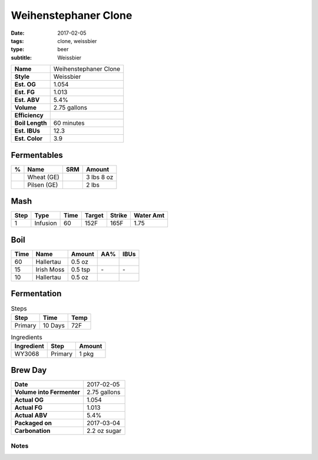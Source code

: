 Weihenstephaner Clone
#####################

:date: 2017-02-05
:tags: clone, weissbier
:type: beer
:subtitle: Weissbier

=============== =====================
**Name**        Weihenstephaner Clone
**Style**       Weissbier
**Est. OG**     1.054
**Est. FG**     1.013
**Est. ABV**    5.4%
**Volume**      2.75 gallons
**Efficiency**  \ 
**Boil Length** 60 minutes
**Est. IBUs**   12.3
**Est. Color**  3.9
=============== =====================

Fermentables
------------

===== ============== === ==========
 %    Name           SRM Amount
===== ============== === ==========
\     Wheat (GE)     \   3 lbs 8 oz
\     Pilsen (GE)    \   2 lbs
===== ============== === ==========

Mash
----

==== ======== ==== ====== ====== ===========
Step Type     Time Target Strike Water Amt
==== ======== ==== ====== ====== ===========
1    Infusion 60   152F   165F   1.75
==== ======== ==== ====== ====== ===========

Boil
----

==== ================= ======== ==== ====
Time Name              Amount   AA%  IBUs
==== ================= ======== ==== ====
60   Hallertau         0.5 oz   \    \ 
15   Irish Moss        0.5 tsp  \-   \-
10   Hallertau         0.5 oz   \    \ 
==== ================= ======== ==== ====

Fermentation
------------

.. table:: Steps
    :class: caption-top

    ======= ======= ====
    Step    Time    Temp
    ======= ======= ====
    Primary 10 Days 72F
    ======= ======= ====

.. table:: Ingredients
    :class: caption-top

    ========== ======= ======
    Ingredient Step    Amount
    ========== ======= ======
    WY3068     Primary 1 pkg
    ========== ======= ======

Brew Day
--------

========================= ===========
**Date**                  2017-02-05
**Volume into Fermenter** 2.75 gallons
**Actual OG**             1.054
**Actual FG**             1.013
**Actual ABV**            5.4%
**Packaged on**           2017-03-04
**Carbonation**           2.2 oz sugar
========================= ===========

Notes
~~~~~
